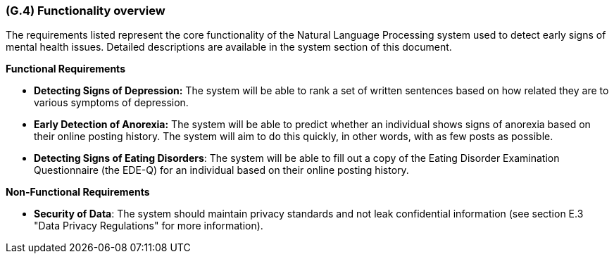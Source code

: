 [#g4,reftext=G.4]
=== (G.4) Functionality overview

ifdef::env-draft[]
TIP: _Overview of the functions (behavior) of the system. Principal properties only (details are in the System book). It is a short overview of the functions of the future system, a kind of capsule version of book S, skipping details but enabling readers to get a quick grasp of what the system will do._  <<BM22>>
endif::[]

The requirements listed represent the core functionality of the Natural Language Processing system used to detect early signs of mental health issues. Detailed descriptions are available in the system section of this document.

**Functional Requirements**

- **Detecting Signs of Depression:** The system will be able to rank a set of written sentences based on how related they are to various symptoms of depression.
- **Early Detection of Anorexia:** The system will be able to predict whether an individual shows signs of anorexia based on their online posting history. The system will aim to do this quickly, in other words, with as few posts as possible.
- **Detecting Signs of Eating Disorders**: The system will be able to fill out a copy of the Eating Disorder Examination Questionnaire (the EDE-Q) for an individual based on their online posting history.

**Non-Functional Requirements**

- **Security of Data**: The system should maintain privacy standards and not leak confidential information (see section E.3 "Data Privacy Regulations" for more information).

